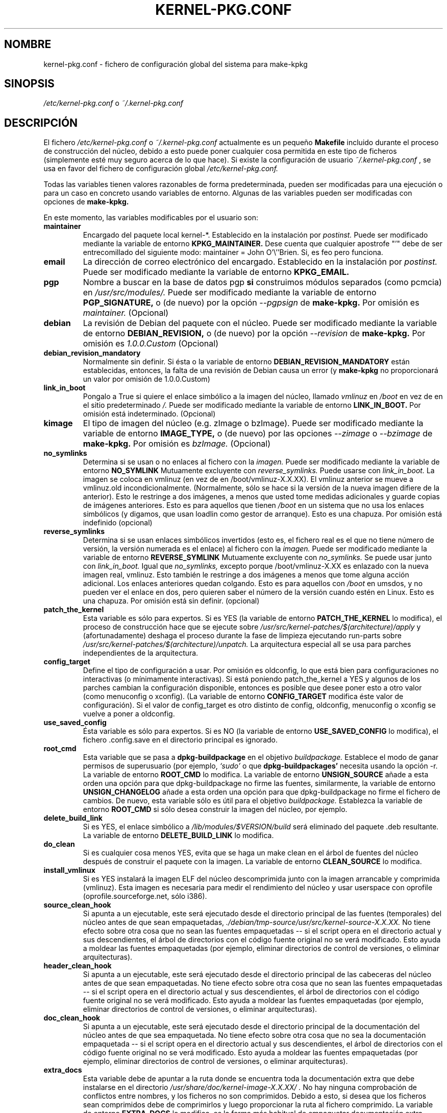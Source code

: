 .\" Hey, Emacs! This is an -*- nroff -*- source file.
.\" Copyright (c) 1997 Manoj Srivastava <srivasta@debian.org>
.\"
.\" This is free documentation; you can redistribute it and/or
.\" modify it under the terms of the GNU General Public License as
.\" published by the Free Software Foundation; either version 2 of
.\" the License, or (at your option) any later version.
.\"
.\" The GNU General Public License's references to "object code"
.\" and "executables" are to be interpreted as the output of any
.\" document formatting or typesetting system, including
.\" intermediate and printed output.
.\"
.\" This manual is distributed in the hope that it will be useful,
.\" but WITHOUT ANY WARRANTY; without even the implied warranty of
.\" MERCHANTABILITY or FITNESS FOR A PARTICULAR PURPOSE.  See the
.\" GNU General Public License for more details.
.\"
.\" You should have received a copy of the GNU General Public
.\" License along with this manual; if not, write to the Free
.\" Software Foundation, Inc., 675 Mass Ave, Cambridge, MA 02139,
.\" USA.
.\"
.\" $Id: kernel-pkg.conf.es.5,v 1.2 2003/06/09 19:15:21 srivasta Exp $
.\"

.\" (c) 2003 Software in the Public Interest
.\" Esta traducción ha sido realizada por Rubén Porras <nahoo@inicia.es>
.\" Está basada en la página de manual original:
.\" versión 1.3 del CVS de /cvs/debian-doc/manpages/english/kernel-package/
.\" Revisada por Rudy Godoy <rudy@kernel-panik.org>

.TH KERNEL\-PKG.CONF 5 "7 de junio de 1997" "Debian" "manual Debian GNU/Linux" 
.\" NAME should be all caps, SECTION should be 1-8, maybe w/ subsection
.\" other parms are allowed: see man(7), man(1)
.SH NOMBRE
kernel\-pkg.conf \- fichero de configuración global del sistema para make\-kpkg
.SH SINOPSIS
.I /etc/kernel\-pkg.conf
o
.I ~/.kernel\-pkg.conf
.SH "DESCRIPCIÓN"
El fichero 
.I /etc/kernel\-pkg.conf
o
.I ~/.kernel\-pkg.conf
actualmente es un pequeño
.BR Makefile
incluido durante el proceso de construcción del núcleo, debido a esto puede
poner cualquier cosa permitida en este tipo de ficheros (simplemente esté muy
seguro acerca de lo que hace). Si existe la configuración de usuario
.I ~/.kernel\-pkg.conf
, se usa en favor del fichero de configuración global
.I /etc/kernel\-pkg.conf.
.PP
Todas las variables tienen valores razonables de forma predeterminada, pueden
ser modificadas para una ejecución o para un caso en concreto usando variables
de entorno. Algunas de las variables pueden ser modificadas con opciones de
.B make\-kpkg.
.PP
En este momento, las variables modificables por el usuario son:
.TP
.B maintainer
Encargado del paquete local kernel-*. Establecido en la instalación por
.IR postinst.
Puede ser modificado mediante la variable de entorno
.B KPKG_MAINTAINER.
Dese cuenta que cualquier apostrofe "'" debe de ser entrecomillado del siguiente
modo:
maintainer = John O'\\''Brien. Si, es feo pero funciona.
.TP
.B email      
La dirección de correo electrónico del encargado. Establecido en la instalación
por
.IR postinst.
Puede ser modificado mediante la variable de entorno
.B KPKG_EMAIL.
.TP
.B pgp           
Nombre a buscar en la base de datos pgp 
.BI si
construimos módulos separados (como pcmcia) en
.IR /usr/src/modules/.
Puede ser modificado mediante la variable de entorno
.B PGP_SIGNATURE, 
o (de nuevo) por la opción 
.IR \-\-pgpsign
de
.B make-kpkg.
Por omisión es 
.I maintainer.
(Opcional)
.TP
.B debian         
La revisión de Debian del paquete con el núcleo. Puede ser modificado mediante
la variable de entorno
.B DEBIAN_REVISION, 
o (de nuevo) por la opción 
.IR \-\-revision
de
.B make-kpkg.
Por omisión es 
.I 1.0.0.Custom
(Opcional)
.TP
.B debian_revision_mandatory
Normalmente sin definir. Si ésta o la variable de entorno
.B DEBIAN_REVISION_MANDATORY
están establecidas, entonces, la falta de una revisión de Debian causa un error (y
.B make-kpkg
no proporcionará un valor por omisión de 1.0.0.Custom)
.TP
.B link_in_boot
Pongalo a True si quiere el enlace simbólico a la imagen del núcleo, llamado
.I vmlinuz 
en 
.I /boot 
en vez de en el sitio predeterminado 
.I /.  
Puede ser modificado mediante la variable de entorno
.B LINK_IN_BOOT. 
Por omisión está indeterminado.
(Opcional)
.TP
.B kimage         
El tipo de imagen del núcleo (e.g. zImage o bzImage). Puede ser modificado mediante la variable de entorno 
.B IMAGE_TYPE,  
o (de nuevo) por las opciones
.IR \-\-zimage
o
.IR \-\-bzimage
de
.B make-kpkg.
Por omisión es 
.I bzImage.
(Opcional)
.TP
.B no_symlinks
Determina si se usan o no enlaces al fichero con la 
.I imagen.
Puede ser modificado mediante la variable de entorno
.B NO_SYMLINK
Mutuamente excluyente con
.I reverse_symlinks. 
Puede usarse con
.I link_in_boot. 
La imagen se coloca en vmlinuz (en vez de en /boot/vmlinuz-X.X.XX). El vmlinuz
anterior se mueve a vmlinuz.old incondicionalmente. (Normalmente, sólo se hace
si la versión de la nueva imagen difiere de la anterior). Esto le restringe a
dos imágenes, a menos que usted tome medidas adicionales y guarde copias de
imágenes anteriores. Esto es para aquellos que tienen
.I /boot
en un sistema que no usa los enlaces simbólicos (y digamos, que usan loadlin
como gestor de arranque). Esto es una chapuza.
Por omisión está indefinido (opcional)
.TP
.B reverse_symlinks
Determina si se usan enlaces simbólicos invertidos (esto es, el fichero real es
el que no tiene número de versión, la versión numerada es el enlace) al fichero
con la
.I imagen.
Puede ser modificado mediante la variable de entorno
.B REVERSE_SYMLINK
Mutuamente excluyente con
.I no_symlinks.
Se puede usar junto con
.I link_in_boot.
Igual que
.I no_symlinks, 
excepto porque /boot/vmlinuz-X.XX es enlazado con la nueva imagen real,
vmlinuz. Esto también le restringe a dos imágenes a menos que tome alguna acción
adicional. Los enlaces anteriores quedan colgando. Esto es para aquellos con
.I /boot
en umsdos, y no pueden ver el enlace en dos, pero quieren saber el número de la
versión cuando estén en Linux. Esto es una chapuza.
Por omisión está sin definir. (opcional)
.TP
.B patch_the_kernel
Esta variable es sólo para expertos. Si es YES (la variable de entorno 
.B PATCH_THE_KERNEL 
lo modifica), el proceso de construcción hace que se ejecute sobre
.I /usr/src/kernel-patches/$(architecture)/apply 
y (afortunadamente) deshaga el proceso durante la fase de limpieza ejecutando
run-parts sobre 
.I /usr/src/kernel-patches/$(architecture)/unpatch. 
La arquitectura especial all se usa para parches independientes de la arquitectura.
.TP
.B config_target
Define el tipo de configuración a usar. Por omisión es oldconfig, lo que está
bien para configuraciones no interactivas (o mínimamente interactivas). Si está
poniendo patch_the_kernel a YES y algunos de los parches cambian la
configuración disponible, entonces es posible que desee poner esto a otro valor
(como menuconfig o xconfig).
(La variable de entorno
.B CONFIG_TARGET
modifica éste valor de configuración).
Si el valor de config_target es otro distinto de config, oldconfig,
menuconfig o xconfig se vuelve a poner a oldconfig.
.TP
.B use_saved_config
Ésta variable es sólo para expertos. Si es NO (la variable de entorno 
.B USE_SAVED_CONFIG
lo modifica), el fichero .config.save en el directorio principal es ignorado. 
.TP
.B root_cmd 
Esta variable que se pasa a
.B dpkg-buildpackage
en el objetivo
.I buildpackage.
Establece el modo de ganar permisos de superusuario (por ejemplo, 
.I `sudo'
o
.I`fakeroot')
que 
.B dpkg-buildpackages' 
necesita usando la opción -r. La variable de entorno 
.B ROOT_CMD
lo modifica. La variable de entorno
.B UNSIGN_SOURCE
añade a esta orden una opción para que dpkg-buildpackage no firme las fuentes,
similarmente, la variable de entorno
.B UNSIGN_CHANGELOG 
añade a esta orden una opción para que dpkg-buildpackage no firme el fichero de
cambios. De nuevo, esta variable sólo es útil para el objetivo
.I buildpackage. 
Establezca la variable de entorno
.B ROOT_CMD
si sólo desea construir la imagen del núcleo, por ejemplo.
.TP
.B delete_build_link
Si es  YES, el enlace simbólico a 
.I /lib/modules/$VERSION/build
será eliminado del paquete .deb resultante. La variable de entorno
.B DELETE_BUILD_LINK
lo modifica. 
.TP
.B do_clean	
Si es cualquier cosa menos YES, evita que se haga un make clean en el árbol de
fuentes del núcleo después de construir el paquete con la imagen. La variable de
entorno 
.B CLEAN_SOURCE
lo modifica.
.TP
.B install_vmlinux
Si es YES instalará la imagen ELF del núcleo descomprimida junto con la imagen
arrancable y comprimida (vmlinuz). Esta imagen es necesaria para medir el
rendimiento del núcleo y usar userspace con oprofile (oprofile.sourceforge.net,
sólo i386).
.TP 
.B source_clean_hook
Si apunta a un ejecutable, este será ejecutado desde el directorio principal de
las fuentes (temporales) del núcleo antes de que sean empaquetadas,
.I ./debian/tmp-source/usr/src/kernel-source-X.X.XX.
No tiene efecto sobre otra cosa que no sean las fuentes empaquetadas -- si el
script opera en el directorio actual y sus descendientes, el árbol de
directorios con el código fuente original no se verá modificado. Esto ayuda a
moldear las fuentes empaquetadas (por ejemplo, eliminar directorios de control
de versiones, o eliminar arquitecturas).
.TP 
.B header_clean_hook
Si apunta a un ejecutable, este será ejecutado desde el directorio principal de
las cabeceras del núcleo antes de que sean empaquetadas. No tiene efecto sobre
otra cosa que no sean las fuentes empaquetadas -- si el script opera en el
directorio actual y sus descendientes, el árbol de directorios con el código
fuente original no se verá modificado. Esto ayuda a moldear las fuentes
empaquetadas (por ejemplo, eliminar directorios de control de versiones, o
eliminar arquitecturas).
.TP 
.B doc_clean_hook
Si apunta a un ejecutable, este será ejecutado desde el directorio principal de
la documentación del núcleo antes de que sea empaquetada. No tiene efecto sobre
otra cosa que no sea la documentación empaquetada -- si el script opera en el
directorio actual y sus descendientes, el árbol de directorios con el código
fuente original no se verá modificado. Esto ayuda a moldear las fuentes
empaquetadas (por ejemplo, eliminar directorios de control de versiones, o
eliminar arquitecturas).
.TP
.B extra_docs
Esta variable debe de apuntar a la ruta donde se encuentra toda la documentación
extra que debe instalarse en el directorio
.I /usr/share/doc/kernel-image-X.X.XX/ .
No hay ninguna comprobación de conflictos entre nombres, y los ficheros no
son comprimidos. Debido a esto, si desea que los ficheros sean comprimidos debe
de comprimirlos y luego proporcionar la ruta al fichero comprimido. La variable de
entorno
.B EXTRA_DOCS
lo modifica, es la forma más habitual de empaquetar documentación extra. 
.TP
.B make_libc_headers
Esta opción es para el encargado de
.I libc6 
, cuando compila
.I libc6, 
para además empaquetar las cabeceras correspondientes.
.B NO LO USE
a menos que sepa lo que hace, una pequeña equivocación entre el paquete de
cabeceras y
.I libc6 
puede hacer que todo el código compilado en su máquina sea inestable. Ha sido
avisado. La variable de entorno
.B MAKE_LIBC_HEADERS
lo modifica.
.TP
.B CONCURRENCY_LEVEL
Si se define, esta variable establece el nivel de concurrencia usado para
compilar el núcleo y los módulos usando la opción
.I -j
en el subproceso make del objetivo
.B build
de
.B make-kpkg.
Si se usa, debería ser un entero (pequeño).
.TP
.B ARCH_IN_NAME
Si se define, esta variable hace que
.B make-kpkg
use un nombre extendido para la imagen del núcleo empotrando la sub-arquitectura
en el nombre de la imagen, de este modo uno puede escribir un script que cree
múltiples sub-arquitecturas, una detrás de la otra.
.B Note
que solamente afecta al
.I nombre
del paquete, no afecta a la localización de los módulos y demás.
.TP
.B CONFDIR
Esta variable debe apuntar a un directorio que contenga ficheros
.I .config
específicos de una arquitectura (consulte
.I /usr/share/kernel-package/Config
para ejemplos). Útil para los que necesiten compilar para varias
arquitecturas. Por omisión apunta a
.I /usr/share/kernel-package/Config
.TP
.B IMAGEDIR
Si quiere que la imagen se guarde en algún otro sitio distinto de
.I /boot
establezca esta variable al directorio deseado. Puede ser de ayuda para los
usuarios de
.B loadlin.
Por omisión es
.I /boot.
.TP
.B MODULE_LOC
Establezca esta variables, bien en el entorno o bien en el fichero de
configuración al lugar donde se encuentren módulos adicionales. Por omisión
.I /usr/src/modules
.TP
.B CONFDIR
Establezca esta variable, bien en el entorno o bien en el fichero de
configuración al lugar donde se encuentren los ficheros de configuración del
núcleo. Por omisión
.I /usr/share/kernel-package/Config
.TP
.B PATCH_DIR 
Establezca esta variable, bien en el entorno o bien en el fichero de
configuración al lugar donde se encuentren parches adicionales. Por omisión
.I /usr/src/kernel-patches/ARCHITECTURE
.TP
.B ALL_PATCH_DIR 
Establezca esta variable, bien en el entorno o bien en el fichero de
configuración al lugar donde se encuentren parches independientes de la
arquitectura adicionales. Por omisión
.I /usr/src/kernel-patches/all
.PP
El valor una variable puede establecerse de forma que:
.IP a)
Los valores predeterminados están en el fichero rules. Se usan siempre que no
haya ninguna otra preferencia establecida.
.IP b)
Las variables pueden establecerse en el fichero de configuración 
.I /etc/kernel-pkg.conf. 
Estos valores modifican los predeterminados.
.IP c)
Las variables también se pueden establecer con su correspondiente variable de
entorno. Estos valores predominan sobre el fichero de configuración y los
valores predeterminados.
.IP d)
Usando las opciones de 
.B make-kpkg 
, o, si se usa directamente el fichero rules, en la línea de órdenes 
.br
.BI "# xxx/rules DEBIAN_REVISION=2.0a kernel_image"
.br
Esto predomina sobre todos los métodos descritos anteriormente.
.SH FICHEROS
El fichero descrito en este documento es
.I /etc/kernel-pkg.conf.
o
.I ~/.kernel-pkg.conf.
.SH "VÉASE TAMBIÉN"
.BR make-kpkg (1),
.BR kernel-img.conf (5),
.BR make (1),
.B El manual de GNU Make.
.SH FALLOS
No tiene fallos. Cualquier cosa que se lo parezca es un delirio, de verdad.
.SH AUTOR
Esta página del manual fue escrita por Manoj Srivastava <srivasta@debian.org>,
para el sistema Debian GNU/Linux.
